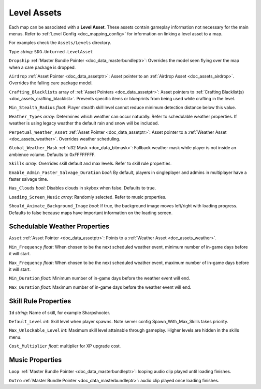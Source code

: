 .. _doc_assets_level:

Level Assets
============

Each map can be associated with a **Level Asset**. These assets contain gameplay information not necessary for the main menus. Refer to :ref:`Level Config <doc_mapping_config>` for information on linking a level asset to a map.

For examples check the ``Assets/Levels`` directory.

``Type`` *string*: ``SDG.Unturned.LevelAsset``

``Dropship`` :ref:`Master Bundle Pointer <doc_data_masterbundleptr>`: Overrides the model seen flying over the map when a care package is dropped.

``Airdrop`` :ref:`Asset Pointer <doc_data_assetptr>`: Asset pointer to an :ref:`Airdrop Asset <doc_assets_airdrop>`. Overrides the falling care package model.

``Crafting_Blacklists`` array of :ref:`Asset Pointers <doc_data_assetptr>`: Asset pointers to :ref:`Crafting Blacklist(s) <doc_assets_crafting_blacklist>`. Prevents specific items or blueprints from being used while crafting in the level.

``Min_Stealth_Radius`` *float*: Player stealth skill level cannot reduce minimum detection distance below this value.

``Weather_Types`` *array*: Determines which weather can occur naturally. Refer to schedulable weather properties. If weather is using legacy weather the default rain and snow will be included.

``Perpetual_Weather_Asset`` :ref:`Asset Pointer <doc_data_assetptr>`: Asset pointer to a :ref:`Weather Asset <doc_assets_weather>`. Overrides weather scheduling.

``Global_Weather_Mask`` :ref:`u32 Mask <doc_data_bitmask>`: Fallback weather mask while player is not inside an ambience volume. Defaults to 0xFFFFFFFF.

``Skills`` *array*: Overrides skill default and max levels. Refer to skill rule properties.

``Enable_Admin_Faster_Salvage_Duration`` *bool*: By default, players in singleplayer and admins in multiplayer have a faster salvage time.

``Has_Clouds`` *bool*: Disables clouds in skybox when false. Defaults to true.

``Loading_Screen_Music`` *array*: Randomly selected. Refer to music properties.

``Should_Animate_Background_Image`` *bool*: If true, the background image moves left/right with loading progress. Defaults to false because maps have important information on the loading screen.

Schedulable Weather Properties
------------------------------

``Asset`` :ref:`Asset Pointer <doc_data_assetptr>`: Points to a :ref:`Weather Asset <doc_assets_weather>`.

``Min_Frequency`` *float*: When chosen to be the next scheduled weather event, minimum number of in-game days before it will start.

``Max_Frequency`` *float*: When chosen to be the next scheduled weather event, maximum number of in-game days before it will start.

``Min_Duration`` *float*: Minimum number of in-game days before the weather event will end.

``Max_Duration`` *float*: Maximum number of in-game days before the weather event will end.

Skill Rule Properties
---------------------

``Id`` *string*: Name of skill, for example Sharpshooter.

``Default_Level`` *int*: Skill level when player spawns. Note server config Spawn_With_Max_Skills takes priority.

``Max_Unlockable_Level`` *int*: Maximum skill level attainable through gameplay. Higher levels are hidden in the skills menu.

``Cost_Multiplier`` *float*: multiplier for XP upgrade cost.

Music Properties
----------------

``Loop`` :ref:`Master Bundle Pointer <doc_data_masterbundleptr>`: looping audio clip played until loading finishes.

``Outro`` :ref:`Master Bundle Pointer <doc_data_masterbundleptr>`: audio clip played once loading finishes.
